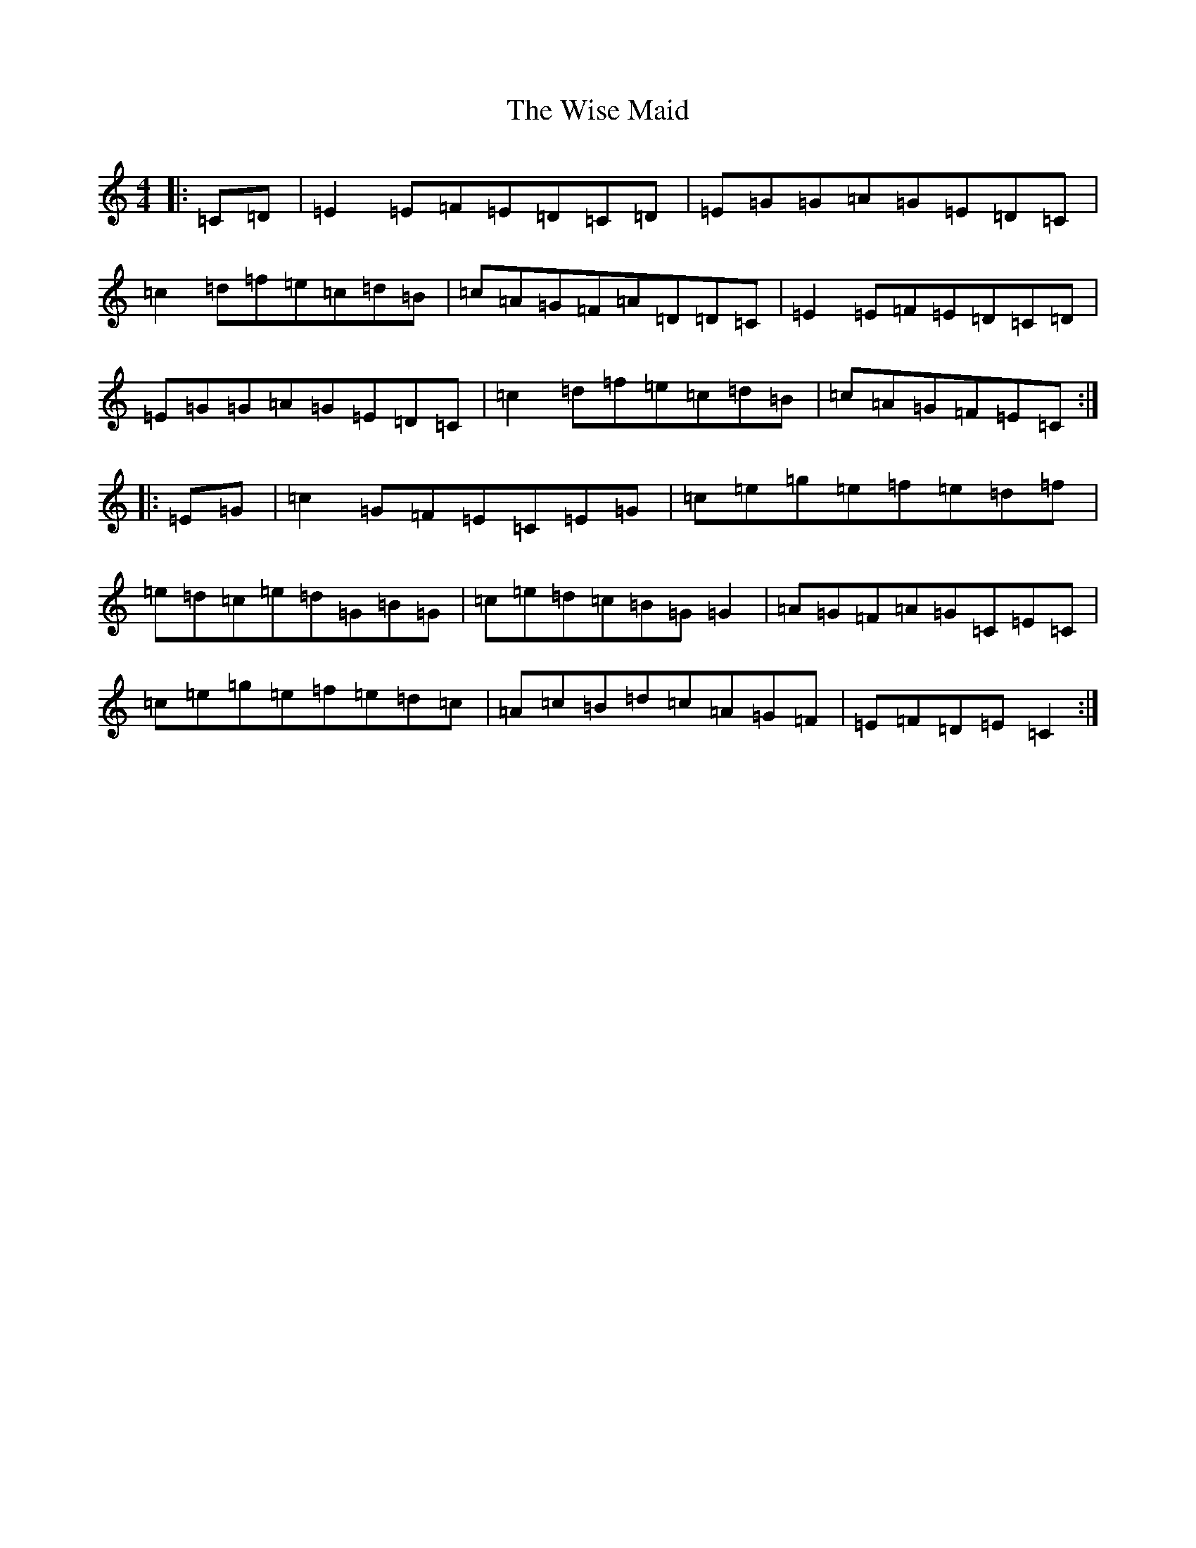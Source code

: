 X: 22680
T: Wise Maid, The
S: https://thesession.org/tunes/118#setting118
Z: D Major
R: reel
M: 4/4
L: 1/8
K: C Major
|:=C=D|=E2=E=F=E=D=C=D|=E=G=G=A=G=E=D=C|=c2=d=f=e=c=d=B|=c=A=G=F=A=D=D=C|=E2=E=F=E=D=C=D|=E=G=G=A=G=E=D=C|=c2=d=f=e=c=d=B|=c=A=G=F=E=C:||:=E=G|=c2=G=F=E=C=E=G|=c=e=g=e=f=e=d=f|=e=d=c=e=d=G=B=G|=c=e=d=c=B=G=G2|=A=G=F=A=G=C=E=C|=c=e=g=e=f=e=d=c|=A=c=B=d=c=A=G=F|=E=F=D=E=C2:|